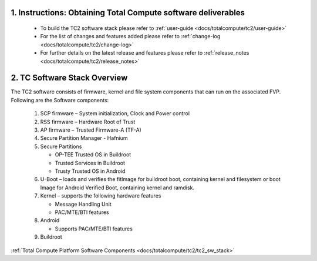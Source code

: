 .. _docs/totalcompute/tc2/readme:

.. section-numbering::
    :suffix: .

Instructions: Obtaining Total Compute software deliverables
-----------------------------------------------------------
 * To build the TC2 software stack please refer to :ref:`user-guide <docs/totalcompute/tc2/user-guide>`
 * For the list of changes and features added please refer to :ref:`change-log <docs/totalcompute/tc2/change-log>`
 * For further details on the latest release and features please refer to :ref:`release_notes <docs/totalcompute/tc2/release_notes>`

TC Software Stack Overview
--------------------------

The TC2 software consists of firmware, kernel and file system components that can run on the associated FVP.
Following are the Software components:

 #. SCP firmware – System initialization, Clock and Power control
 #. RSS firmware – Hardware Root of Trust
 #. AP firmware – Trusted Firmware-A (TF-A)
 #. Secure Partition Manager - Hafnium
 #. Secure Partitions

    * OP-TEE Trusted OS in Buildroot
    * Trusted Services in Buildroot
    * Trusty Trusted OS in Android

 #. U-Boot – loads and verifies the fitImage for buildroot boot, containing kernel and filesystem or boot Image for Android Verified Boot, containing kernel and ramdisk.
 #. Kernel – supports the following hardware features

    * Message Handling Unit
    * PAC/MTE/BTI features

 #. Android

    * Supports PAC/MTE/BTI features

 #. Buildroot
 
 
:ref:`Total Compute Platform Software Components <docs/totalcompute/tc2/tc2_sw_stack>`

